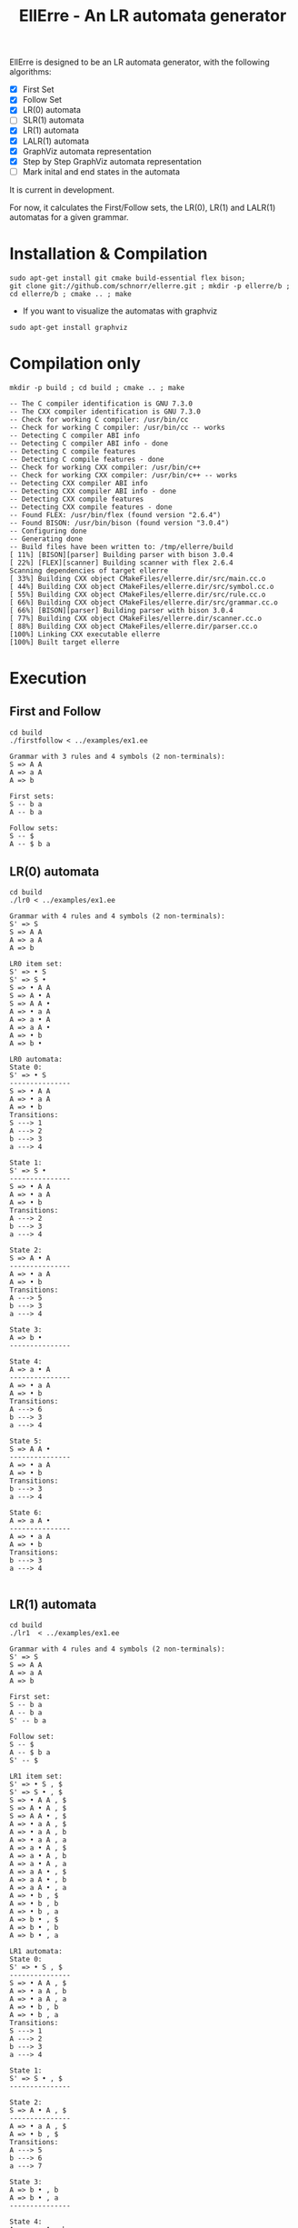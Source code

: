 #+STARTUP: overview indent
#+Title: EllErre - An LR automata generator
#+EXPORT_EXCLUDE_TAGS: noexport

EllErre is designed to be an LR automata generator, with the following algorithms:

+ [X] First Set
+ [X] Follow Set
+ [X] LR(0) automata
+ [ ] SLR(1) automata
+ [X] LR(1) automata
+ [X] LALR(1) automata
+ [X] GraphViz automata representation
+ [X] Step by Step GraphViz automata representation
+ [ ] Mark inital and end states in the automata

It is current in development.

For now, it calculates the First/Follow sets, the LR(0), LR(1) and
LALR(1) automatas for a given grammar.

* Installation & Compilation

#+begin_src shell :results output
sudo apt-get install git cmake build-essential flex bison;
git clone git://github.com/schnorr/ellerre.git ; mkdir -p ellerre/b ; cd ellerre/b ; cmake .. ; make
#+end_src

- If you want to visualize the automatas with graphviz
#+begin_src shell :results output
sudo apt-get install graphviz
#+end_src

* Compilation only

#+begin_src shell :results output :exports both
mkdir -p build ; cd build ; cmake .. ; make
#+end_src

#+RESULTS:
#+begin_example
-- The C compiler identification is GNU 7.3.0
-- The CXX compiler identification is GNU 7.3.0
-- Check for working C compiler: /usr/bin/cc
-- Check for working C compiler: /usr/bin/cc -- works
-- Detecting C compiler ABI info
-- Detecting C compiler ABI info - done
-- Detecting C compile features
-- Detecting C compile features - done
-- Check for working CXX compiler: /usr/bin/c++
-- Check for working CXX compiler: /usr/bin/c++ -- works
-- Detecting CXX compiler ABI info
-- Detecting CXX compiler ABI info - done
-- Detecting CXX compile features
-- Detecting CXX compile features - done
-- Found FLEX: /usr/bin/flex (found version "2.6.4") 
-- Found BISON: /usr/bin/bison (found version "3.0.4") 
-- Configuring done
-- Generating done
-- Build files have been written to: /tmp/ellerre/build
[ 11%] [BISON][parser] Building parser with bison 3.0.4
[ 22%] [FLEX][scanner] Building scanner with flex 2.6.4
Scanning dependencies of target ellerre
[ 33%] Building CXX object CMakeFiles/ellerre.dir/src/main.cc.o
[ 44%] Building CXX object CMakeFiles/ellerre.dir/src/symbol.cc.o
[ 55%] Building CXX object CMakeFiles/ellerre.dir/src/rule.cc.o
[ 66%] Building CXX object CMakeFiles/ellerre.dir/src/grammar.cc.o
[ 66%] [BISON][parser] Building parser with bison 3.0.4
[ 77%] Building CXX object CMakeFiles/ellerre.dir/scanner.cc.o
[ 88%] Building CXX object CMakeFiles/ellerre.dir/parser.cc.o
[100%] Linking CXX executable ellerre
[100%] Built target ellerre
#+end_example

* Execution
** First and Follow
#+begin_src shell :results output :exports both
cd build
./firstfollow < ../examples/ex1.ee
#+end_src

#+RESULTS:
#+begin_example
Grammar with 3 rules and 4 symbols (2 non-terminals):
S => A A 
A => a A 
A => b 

First sets:
S -- b a 
A -- b a 

Follow sets:
S -- $ 
A -- $ b a 
#+end_example

** LR(0) automata
#+begin_src shell :results output :exports both
cd build
./lr0 < ../examples/ex1.ee
#+end_src

#+RESULTS:
#+begin_example
Grammar with 4 rules and 4 symbols (2 non-terminals):
S' => S 
S => A A 
A => a A 
A => b 

LR0 item set:
S' => • S 
S' => S • 
S => • A A 
S => A • A 
S => A A • 
A => • a A 
A => a • A 
A => a A • 
A => • b 
A => b • 

LR0 automata:
State 0:
S' => • S 
---------------
S => • A A 
A => • a A 
A => • b 
Transitions: 
S ---> 1
A ---> 2
b ---> 3
a ---> 4

State 1:
S' => S • 
---------------
S => • A A 
A => • a A 
A => • b 
Transitions: 
A ---> 2
b ---> 3
a ---> 4

State 2:
S => A • A 
---------------
A => • a A 
A => • b 
Transitions: 
A ---> 5
b ---> 3
a ---> 4

State 3:
A => b • 
---------------

State 4:
A => a • A 
---------------
A => • a A 
A => • b 
Transitions: 
A ---> 6
b ---> 3
a ---> 4

State 5:
S => A A • 
---------------
A => • a A 
A => • b 
Transitions: 
b ---> 3
a ---> 4

State 6:
A => a A • 
---------------
A => • a A 
A => • b 
Transitions: 
b ---> 3
a ---> 4

#+end_example
     
** LR(1) automata
#+begin_src shell :results output :exports both
cd build
./lr1  < ../examples/ex1.ee
#+end_src

#+RESULTS:
#+begin_example
Grammar with 4 rules and 4 symbols (2 non-terminals):
S' => S 
S => A A 
A => a A 
A => b 

First set: 
S -- b a 
A -- b a 
S' -- b a 

Follow set: 
S -- $ 
A -- $ b a 
S' -- $ 

LR1 item set:
S' => • S , $
S' => S • , $
S => • A A , $
S => A • A , $
S => A A • , $
A => • a A , $
A => • a A , b
A => • a A , a
A => a • A , $
A => a • A , b
A => a • A , a
A => a A • , $
A => a A • , b
A => a A • , a
A => • b , $
A => • b , b
A => • b , a
A => b • , $
A => b • , b
A => b • , a

LR1 automata:
State 0:
S' => • S , $
---------------
S => • A A , $
A => • a A , b
A => • a A , a
A => • b , b
A => • b , a
Transitions: 
S ---> 1
A ---> 2
b ---> 3
a ---> 4

State 1:
S' => S • , $
---------------

State 2:
S => A • A , $
---------------
A => • a A , $
A => • b , $
Transitions: 
A ---> 5
b ---> 6
a ---> 7

State 3:
A => b • , b
A => b • , a
---------------

State 4:
A => a • A , b
A => a • A , a
---------------
A => • a A , b
A => • a A , a
A => • b , b
A => • b , a
Transitions: 
A ---> 8
b ---> 3
a ---> 4

State 5:
S => A A • , $
---------------

State 6:
A => b • , $
---------------

State 7:
A => a • A , $
---------------
A => • a A , $
A => • b , $
Transitions: 
A ---> 9
b ---> 6
a ---> 7

State 8:
A => a A • , b
A => a A • , a
---------------

State 9:
A => a A • , $
---------------

#+end_example

** LALR(1) automata
#+begin_src shell :results output :exports both
cd build
./lalr1  < ../examples/ex1.ee
#+end_src

#+RESULTS:
#+begin_example
Grammar with 4 rules and 4 symbols (2 non-terminals):
S' => S 
S => A A 
A => a A 
A => b 

First set: 
S -- b a 
A -- b a 
S' -- b a 

Follow set: 
S -- $ 
A -- $ b a 
S' -- $ 

LALR1 item set:
S' => • S , $
S' => S • , $
S => • A A , $
S => A • A , $
S => A A • , $
A => • a A , $
A => • a A , b
A => • a A , a
A => a • A , $
A => a • A , b
A => a • A , a
A => a A • , $
A => a A • , b
A => a A • , a
A => • b , $
A => • b , b
A => • b , a
A => b • , $
A => b • , b
A => b • , a

LALR1 automata:
State 0:
S' => • S , $
---------------
S => • A A , $
A => • a A , b
A => • a A , a
A => • b , b
A => • b , a
Transitions: 
S ---> 1
A ---> 2
b ---> 3
a ---> 4

State 1:
S' => S • , $
---------------

State 2:
S => A • A , $
---------------
A => • a A , $
A => • b , $
Transitions: 
A ---> 5
b ---> 3
a ---> 4

State 3:
A => b • , $
A => b • , b
A => b • , a
---------------

State 4:
A => a • A , $
A => a • A , b
A => a • A , a
---------------
A => • a A , $
A => • a A , b
A => • a A , a
A => • b , $
A => • b , b
A => • b , a
Transitions: 
A ---> 6
b ---> 3
a ---> 4

State 5:
S => A A • , $
---------------

State 6:
A => a A • , $
A => a A • , b
A => a A • , a
---------------

#+end_example

* Generating the visual representation of the automata
Each parser execution from EllErre generate a *.dot* file after its
execution. The dot files are named after its parsing algorithm
(LR0.dot, LR1.dot, and LALR1.dot).

This files can be used by tools like *graphviz* to generate a visual
representation of the given LR automata.  

** Example

*** Running the example
The following execution generates the "LR0.dot" file, which describes
the automata in the using the .dot syntax.
#+begin_src shell :results output :exports both
cd build
./lr0 < ../examples/ex1.ee >> /dev/null
cat LR0.dot
#+end_src

#+RESULTS:
#+begin_example
digraph g { graph [fontsize=30 labelloc="t" label="" splines=true overlap=false rankdir = "LR"]; ratio = auto;
	"state0" [ style = "filled" penwidth = 1 fillcolor = "white" fontname = "Courier New" shape = "Mrecord" label = <<table border="0" cellborder="0" cellpadding="3" bgcolor="white">
		<tr><td bgcolor="black" align="center" colspan="2"><font color="white">State #0</font></td></tr>
		<tr><td align="left" port="r0"><font face="bold">S' ⇒ • S 
</font></td></tr>
		<tr><td align="left" port="r1"><font color="gray25" face="bold">S ⇒ • A A 
</font></td></tr>
		<tr><td align="left" port="r2"><font color="gray25" face="bold">A ⇒ • a A 
</font></td></tr>
		<tr><td align="left" port="r3"><font color="gray25" face="bold">A ⇒ • b 
</font></td></tr>
	</table>>];

	"state1" [ style = "filled" penwidth = 1 fillcolor = "white" fontname = "Courier New" shape = "Mrecord" label = <<table border="0" cellborder="0" cellpadding="3" bgcolor="white">
		<tr><td bgcolor="black" align="center" colspan="2"><font color="white">State #1</font></td></tr>
		<tr><td align="left" port="r0"><font face="bold">S' ⇒ S • 
</font></td></tr>
		<tr><td align="left" port="r1"><font color="gray25" face="bold">S ⇒ • A A 
</font></td></tr>
		<tr><td align="left" port="r2"><font color="gray25" face="bold">A ⇒ • a A 
</font></td></tr>
		<tr><td align="left" port="r3"><font color="gray25" face="bold">A ⇒ • b 
</font></td></tr>
	</table>>];

	"state2" [ style = "filled" penwidth = 1 fillcolor = "white" fontname = "Courier New" shape = "Mrecord" label = <<table border="0" cellborder="0" cellpadding="3" bgcolor="white">
		<tr><td bgcolor="black" align="center" colspan="2"><font color="white">State #2</font></td></tr>
		<tr><td align="left" port="r0"><font face="bold">S ⇒ A • A 
</font></td></tr>
		<tr><td align="left" port="r1"><font color="gray25" face="bold">A ⇒ • a A 
</font></td></tr>
		<tr><td align="left" port="r2"><font color="gray25" face="bold">A ⇒ • b 
</font></td></tr>
	</table>>];

	"state3" [ style = "filled" penwidth = 1 fillcolor = "white" fontname = "Courier New" shape = "Mrecord" label = <<table border="0" cellborder="0" cellpadding="3" bgcolor="white">
		<tr><td bgcolor="black" align="center" colspan="2"><font color="white">State #3</font></td></tr>
		<tr><td align="left" port="r0"><font face="bold">A ⇒ b • 
</font></td></tr>
	</table>>];

	"state4" [ style = "filled" penwidth = 1 fillcolor = "white" fontname = "Courier New" shape = "Mrecord" label = <<table border="0" cellborder="0" cellpadding="3" bgcolor="white">
		<tr><td bgcolor="black" align="center" colspan="2"><font color="white">State #4</font></td></tr>
		<tr><td align="left" port="r0"><font face="bold">A ⇒ a • A 
</font></td></tr>
		<tr><td align="left" port="r1"><font color="gray25" face="bold">A ⇒ • a A 
</font></td></tr>
		<tr><td align="left" port="r2"><font color="gray25" face="bold">A ⇒ • b 
</font></td></tr>
	</table>>];

	"state5" [ style = "filled" penwidth = 1 fillcolor = "white" fontname = "Courier New" shape = "Mrecord" label = <<table border="0" cellborder="0" cellpadding="3" bgcolor="white">
		<tr><td bgcolor="black" align="center" colspan="2"><font color="white">State #5</font></td></tr>
		<tr><td align="left" port="r0"><font face="bold">S ⇒ A A • 
</font></td></tr>
		<tr><td align="left" port="r1"><font color="gray25" face="bold">A ⇒ • a A 
</font></td></tr>
		<tr><td align="left" port="r2"><font color="gray25" face="bold">A ⇒ • b 
</font></td></tr>
	</table>>];

	"state6" [ style = "filled" penwidth = 1 fillcolor = "white" fontname = "Courier New" shape = "Mrecord" label = <<table border="0" cellborder="0" cellpadding="3" bgcolor="white">
		<tr><td bgcolor="black" align="center" colspan="2"><font color="white">State #6</font></td></tr>
		<tr><td align="left" port="r0"><font face="bold">A ⇒ a A • 
</font></td></tr>
		<tr><td align="left" port="r1"><font color="gray25" face="bold">A ⇒ • a A 
</font></td></tr>
		<tr><td align="left" port="r2"><font color="gray25" face="bold">A ⇒ • b 
</font></td></tr>
	</table>>];

state0 -> state1[ penwidth = 3 fontsize = 22 fontcolor = "black" label = "S" ];
state0 -> state2[ penwidth = 3 fontsize = 22 fontcolor = "black" label = "A" ];
state0 -> state3[ penwidth = 3 fontsize = 22 fontcolor = "black" label = "b" ];
state0 -> state4[ penwidth = 3 fontsize = 22 fontcolor = "black" label = "a" ];
state1 -> state2[ penwidth = 3 fontsize = 22 fontcolor = "black" label = "A" ];
state1 -> state3[ penwidth = 3 fontsize = 22 fontcolor = "black" label = "b" ];
state1 -> state4[ penwidth = 3 fontsize = 22 fontcolor = "black" label = "a" ];
state2 -> state5[ penwidth = 3 fontsize = 22 fontcolor = "black" label = "A" ];
state2 -> state3[ penwidth = 3 fontsize = 22 fontcolor = "black" label = "b" ];
state2 -> state4[ penwidth = 3 fontsize = 22 fontcolor = "black" label = "a" ];
state4 -> state6[ penwidth = 3 fontsize = 22 fontcolor = "black" label = "A" ];
state4 -> state3[ penwidth = 3 fontsize = 22 fontcolor = "black" label = "b" ];
state4 -> state4[ penwidth = 3 fontsize = 22 fontcolor = "black" label = "a" ];
state5 -> state3[ penwidth = 3 fontsize = 22 fontcolor = "black" label = "b" ];
state5 -> state4[ penwidth = 3 fontsize = 22 fontcolor = "black" label = "a" ];
state6 -> state3[ penwidth = 3 fontsize = 22 fontcolor = "black" label = "b" ];
state6 -> state4[ penwidth = 3 fontsize = 22 fontcolor = "black" label = "a" ];
}
#+end_example

*** Generating the image
#+begin_src shell :results output :exports both
cd build
dot -Tpng LR0.dot -o LR0_output.png
#+end_src

[[./examples/LR0_output.png]]
* Plano                                                            :noexport:

A disciplina de compiladores propõe um estudo das partes de um
compilador, desde o front-end de análise até o parte do back-end de
síntese de código. Essa estrutura se reflete ao longo do semestre,
onde são estudados análise léxica, sintática e semântica; seguido de
geração de código intermediário, de máquina, e múltiplos passes de
otimização. No caso específico do frontend, o professor iniciu a
criação de uma ferramenta pedagógica chamada EllErre, disponível em
https://github.com/schnorr/ellerre. Na sua concepção, espera-se que
essa ferramenta seja um gerador de autômatos LR: LR(0)/SLR(1), LR(1) e
LALR(1). Atualmente, apenas o cálculo dos conjuntos primeiro e
sequência está implementado.

O plano de atuação na Graduação do mestrando Marcelo Cogo Miletto é
completar as funcionalidades projetadas para a ferramenta EllErre, de
uma maneira que ela possa ser utilizada pelos alunos para averiguarem
de maneira autônoma se os exercícios da disciplina estão
corretos. Todas as soluções devem seguir a filosofia UNIX, ou seja,
pequenas ferramentas com propósito único. Especificamente, envolve a
implementação dos seguintes algoritmos:

Análise Léxica
- Algoritmo de Thompson para conversão de ER em AFND
- Algoritmo de Subconjuntos para conversão de AFND em AFD

Análise Sintática, dado uma gramática qualquer
- Criar o autômato LR(0) - com extra SLR(1)
- Criar o autômato LR(1)
- Criar o autômato LALR(1)

A extensão da ferramenta EllErre se dará diretamente sobre o seu
repositório oficial (link acima), mediante commits diretos na branch
de desenvolvimento principal. As respostas para as soluções devem (1)
ser apresentadas de maneira textual de maneira legível por outro
programa de computador; e (2) ser documentadas a ponto de permitir
uso autônomo pelos alunos de graduação.

* Relatório                                                        :noexport:

Durante o período de atuação na graduação, que envolveu a disciplina
de Atividade Didática I - CMP410 realizada com o professor Lucas Mello
Schnor na disciplina de Compiladores - INF01147 no semestre 2019/2. A
proposta envolvia a continuação do desenvolvimento de uma ferramenta
pedagócica chamada EllErre, de forma a completar as funcionalidades
projetadas, ela encontra-se disponível em
https://github.com/schnorr/ellerre. O desenvolvimento incluiu a  
geração dos autômatos LR(0), LR(1) e LALR(1), que podem ser gerados
automaticamente dada uma gramática passada como entrada. Desta forma
os alunos podem averiguar de maneira autônoma se os exercícios de
análise sintática da disciplina estão corretos, bem como propor novos
exercícios (com gramáticas alternativas) e verificar sua solução
(confirmando se a classe das gramáticas fornecidas).




